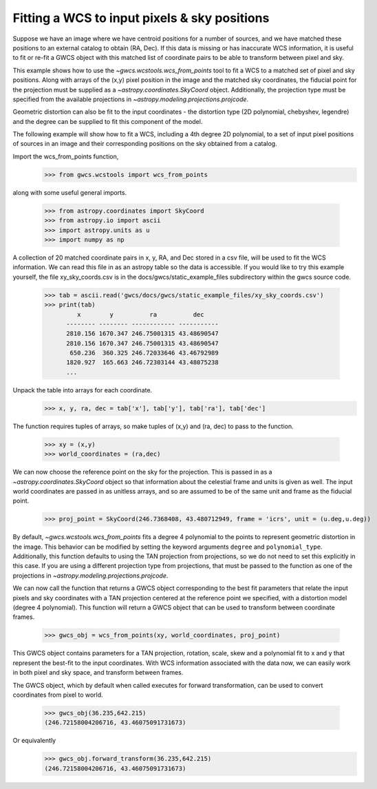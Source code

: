 
.. _wcs_from_points_example:

Fitting a WCS to input pixels & sky positions
=============================================


Suppose we have an image where we have centroid positions for a number of sources, and we have matched these 
positions to an external catalog to obtain (RA, Dec). If this data is missing or has inaccurate WCS information,
it is useful to fit or re-fit a GWCS object with this matched list of coordinate pairs to be able to transform
between pixel and sky. 

This example shows how to use the `~gwcs.wcstools.wcs_from_points` tool to fit a WCS to a matched set of 
pixel and sky positions.  Along with arrays of the (x,y) pixel position in the image and the matched sky coordinates,
the fiducial point for the projection must be supplied as a `~astropy.coordinates.SkyCoord` object. Additionally,
the projection type must be specified from the available projections in `~astropy.modeling.projections.projcode`.

Geometric distortion can also be fit to the input coordinates - the distortion type (2D polynomial, chebyshev, legendre) and 
the degree can be supplied to fit this component of the model.

The following example will show how to fit a WCS, including a 4th degree 2D polynomial, to a set of input pixel positions of 
sources in an image and their corresponding positions on the sky obtained from a catalog. 

Import the wcs_from_points function,
  >>> from gwcs.wcstools import wcs_from_points
	
along with some useful general imports.

  >>> from astropy.coordinates import SkyCoord
  >>> from astropy.io import ascii
  >>> import astropy.units as u
  >>> import numpy as np
  
A collection of 20 matched coordinate pairs in x, y, RA, and Dec stored in a csv file, will be used to fit the WCS information.
We can read this file in as an astropy table so the data is accessible. If you would like to try this example yourself, the file xy_sky_coords.csv 
is in the docs/gwcs/static_example_files subdirectory within the gwcs source code.

  >>> tab = ascii.read('gwcs/docs/gwcs/static_example_files/xy_sky_coords.csv')
  >>> print(tab)
	   x        y          ra          dec    
	-------- -------- ------------ -----------
	2810.156 1670.347 246.75001315 43.48690547
	2810.156 1670.347 246.75001315 43.48690547
	 650.236  360.325 246.72033646 43.46792989
	1820.927  165.663 246.72303144 43.48075238
	...
  
Unpack the table into arrays for each coordinate. 
  >>> x, y, ra, dec = tab['x'], tab['y'], tab['ra'], tab['dec']
  
The function requires tuples of arrays, so make tuples of (x,y) and (ra, dec) to pass to the function.  

  >>> xy = (x,y)
  >>> world_coordinates = (ra,dec)
  
We can now choose the reference point on the sky for the projection. This is passed in 
as a `~astropy.coordinates.SkyCoord` object so that information about the celestial frame and units is given as well.
The input world coordinates are passed in as unitless arrays, and so are assumed to be of the same unit and frame 
as the fiducial point. 
 
 >>> proj_point = SkyCoord(246.7368408, 43.480712949, frame = 'icrs', unit = (u.deg,u.deg))
 
By default, `~gwcs.wcstools.wcs_from_points` fits a degree 4 polynomial to the points to represent geometric distortion in the image. This 
behavior can be modified by setting the keyword arguments ``degree`` and ``polynomial_type``. Additionally, this function defaults 
to using the TAN projection from projections, so we do not need to set this explicitly in this case. If you are using a 
different projection type from projections, that must be passed to the function as one of the projections in `~astropy.modeling.projections.projcode`.


We can now call the function that returns a GWCS object corresponding to the best fit parameters
that relate the input pixels and sky coordinates with a TAN projection centered at the reference point
we specified, with a distortion model (degree 4 polynomial). This function will return a GWCS object that 
can be used to transform between coordinate frames.
 
  >>> gwcs_obj = wcs_from_points(xy, world_coordinates, proj_point)

This GWCS object contains parameters for a TAN projection, rotation, scale, skew and a polynomial fit to x and y 
that represent the best-fit to the input coordinates. With WCS information associated with the data now, we can
easily work in both pixel and sky space, and transform between frames. 

The GWCS object, which by default when called executes for forward transformation,
can be used to convert coordinates from pixel to world.

  >>> gwcs_obj(36.235,642.215)
  (246.72158004206716, 43.46075091731673)
  
Or equivalently 
  >>> gwcs_obj.forward_transform(36.235,642.215)
  (246.72158004206716, 43.46075091731673) 